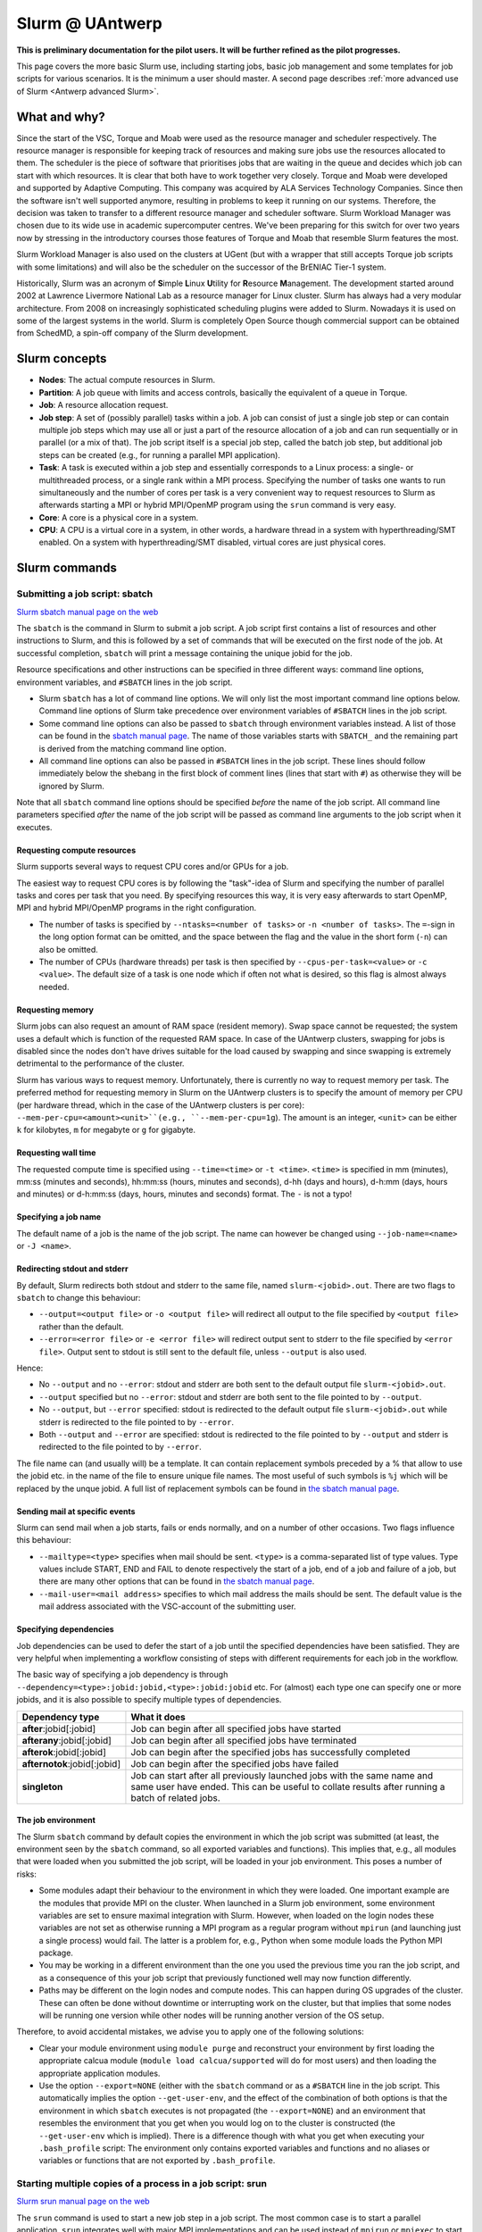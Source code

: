 .. _Antwerp Slurm:

Slurm @ UAntwerp
================

**This is preliminary documentation for the pilot users. It will be further refined as the pilot progresses.**

This page covers the more basic Slurm use, including starting jobs, basic job management
and some templates for job scripts for various scenarios. It is the minimum a user should
master. A second page describes :ref:`more advanced use of Slurm <Antwerp advanced Slurm>`.

What and why?
-------------

Since the start of the VSC, Torque and Moab were used as the resource manager and scheduler
respectively. The resource manager is responsible for keeping track of resources and making
sure jobs use the resources allocated to them. The scheduler is the piece of software that
prioritises jobs that are waiting in the queue and decides which job can start with which
resources. It is clear that both have to work together very closely. Torque and Moab were
developed and supported by Adaptive Computing. This company was acquired by ALA Services 
Technology Companies. Since then the software isn't well supported anymore, resulting in
problems to keep it running on our systems. 
Therefore, the decision was taken to transfer to a different resource manager and scheduler
software. Slurm Workload Manager was chosen due to its wide use in academic supercomputer
centres. We've been preparing for this switch for over two years now by stressing in the
introductory courses those features of Torque and Moab that resemble Slurm features
the most.

Slurm Workload Manager is also used on the clusters at UGent (but with a wrapper that still
accepts Torque job scripts with some limitations) and will also be the scheduler on the
successor of the BrENIAC Tier-1 system.

Historically, Slurm was an acronym of **S**\imple **L**\inux **U**\tility for 
**R**\esource **M**\anagement. The development started around 2002 at Lawrence Livermore
National Lab as a resource manager for Linux cluster. Slurm has always had a very modular
architecture. From 2008 on increasingly sophisticated scheduling plugins were added
to Slurm. Nowadays it is used on some of the largest systems in the world. Slurm is
completely Open Source though commercial support can be obtained from SchedMD, a
spin-off company of the Slurm development.


Slurm concepts
--------------

* **Nodes**: The actual compute resources in Slurm.
* **Partition**: A job queue with limits and access controls, basically the equivalent
  of a queue in Torque.
* **Job**: A resource allocation request.
* **Job step**: A set of (possibly parallel) tasks within a job. A job can consist of
  just a single job step or can contain multiple job steps which may use all or just
  a part of the resource allocation of a job and can run sequentially or in parallel
  (or a mix of that). The job script itself is a special job step, called the batch
  job step, but additional job
  steps can be created (e.g., for running a parallel MPI application).
* **Task**: A task is executed within a job step and essentially corresponds to a 
  Linux process: a single- or multithreaded process, or a single rank within a MPI
  process. Specifying the number of tasks one wants to run simultaneously and the 
  number of cores per task is a very convenient way to request resources to Slurm
  as afterwards starting a MPI or hybrid MPI/OpenMP program using the ``srun``
  command is very easy.
* **Core**: A core is a physical core in a system.
* **CPU**: A CPU is a virtual core in a system, in other words, a hardware thread
  in a system with hyperthreading/SMT enabled. On a system with hyperthreading/SMT
  disabled, virtual cores are just physical cores.


Slurm commands
--------------


Submitting a job script: sbatch
~~~~~~~~~~~~~~~~~~~~~~~~~~~~~~~

`Slurm sbatch manual page on the web <https://slurm.schedmd.com/sbatch.html>`_ 

The ``sbatch`` is the command in Slurm to submit a job script.
A job script first contains a list of resources and other instructions to
Slurm, and this is followed by a set of commands that will be executed on the
first node of the job. At successful completion, ``sbatch`` will print a message
containing the unique jobid for the job.

Resource specifications and other instructions can be specified in three 
different ways: command line options, environment variables, and ``#SBATCH``
lines in the job script.

* Slurm ``sbatch`` has a lot of command line options. We will only list the
  most important command line options below. Command line options of Slurm
  take precedence over environment variables of ``#SBATCH`` lines in the
  job script.
* Some command line options can also be passed to ``sbatch`` through environment
  variables instead. A list of those can be found in the 
  `sbatch manual page <https://slurm.schedmd.com/sbatch.html>`_. The name of those
  variables starts with ``SBATCH_`` and the remaining part is derived from the
  matching command line option.
* All command line options can also be passed in ``#SBATCH`` lines in the job script.
  These lines should follow immediately below the shebang in the first block of 
  comment lines (lines that start with ``#``) as otherwise they will
  be ignored by Slurm.
  
Note that all ``sbatch`` command line options should be specified 
*before* the name of the job script. All command line parameters specified
*after* the name of the job script will be passed as command line arguments
to the job script when it executes.

Requesting compute resources
""""""""""""""""""""""""""""

Slurm supports several ways to request CPU cores and/or GPUs for a job. 

The easiest way to request CPU cores is by following the "task"-idea
of Slurm and specifying the number of parallel tasks and cores per task
that you need. By specifying resources this way, it is very easy afterwards
to start OpenMP, MPI and hybrid MPI/OpenMP programs in the right configuration.

* The number of tasks is specified by ``--ntasks=<number of tasks>`` or 
  ``-n <number of tasks>``. The ``=``-sign in the long option format can
  be omitted, and the space between the flag and the value in the short form
  (``-n``) can also be omitted.
* The number of CPUs (hardware threads) per task is then specified by
  ``--cpus-per-task=<value>`` or ``-c <value>``. The default size of a task
  is one node which if often not what is desired, so this flag is almost always
  needed.

Requesting memory
"""""""""""""""""

Slurm jobs can also request an amount of RAM space (resident memory). Swap space 
cannot be requested; the system uses a default which is function of the 
requested RAM space. In case of the UAntwerp clusters, swapping for jobs is
disabled since the nodes don't have drives suitable for the load caused by
swapping and since swapping is extremely detrimental to the performance of
the cluster.

Slurm has various ways to request memory. Unfortunately, there is currently no
way to request memory per task. The preferred method for requesting memory in
Slurm on the UAntwerp clusters is to specify the amount of memory per CPU (per
hardware thread, which in the case of the UAntwerp clusters is per core):
``--mem-per-cpu=<amount><unit>``(e.g., ``--mem-per-cpu=1g``). The amount is an
integer, ``<unit>`` can be either ``k`` for kilobytes, ``m`` for megabyte or
``g`` for gigabyte.

Requesting wall time
""""""""""""""""""""

The requested compute time is specified using ``--time=<time>`` or ``-t <time>``.
``<time>`` is specified in mm (minutes), mm\:ss (minutes and seconds), hh\:mm\:ss
(hours, minutes and seconds), d-hh (days and hours), d-h\:mm (days, hours and minutes)
or d-h\:mm\:ss (days, hours, minutes and seconds) format. The ``-`` is not a typo!

Specifying a job name
"""""""""""""""""""""

The default name of a job is the name of the job script. The name can however be changed 
using ``--job-name=<name>`` or ``-J <name>``. 

Redirecting stdout and stderr
"""""""""""""""""""""""""""""

By default, Slurm redirects both stdout and stderr to the same file, named ``slurm-<jobid>.out``. 
There are two flags to ``sbatch`` to change this behaviour:

* ``--output=<output file>`` or ``-o <output file>`` will redirect all output to the file 
  specified by ``<output file>`` rather than the default.
* ``--error=<error file>`` or ``-e <error file>`` will redirect output sent to stderr to 
  the file specified by ``<error file>``. Output sent to stdout is still sent to the default
  file, unless ``--output`` is also used.

Hence:

* No ``--output`` and no ``--error``: stdout and stderr are both sent to the default output
  file ``slurm-<jobid>.out``.
* ``--output`` specified but no ``--error``: stdout and stderr are both sent to the file
  pointed to by ``--output``.
* No ``--output``, but ``--error`` specified: stdout is redirected to the default output file
  ``slurm-<jobid>.out`` while stderr is redirected to the file pointed to by ``--error``.
* Both ``--output`` and ``--error`` are specified: stdout is redirected to the file pointed to
  by ``--output`` and stderr is redirected to the file pointed to by ``--error``.
  
The file name can (and usually will) be a template. It can contain replacement symbols preceded 
by a % that allow to use the jobid etc. in the name of the file to ensure unique file names. 
The most useful of such symbols is ``%j`` which will be replaced by the unque jobid.
A full list of replacement symbols can be found in 
`the sbatch manual page <https://slurm.schedmd.com/sbatch.html>`_.

Sending mail at specific events
"""""""""""""""""""""""""""""""

Slurm can send mail when a job starts, fails or ends normally, and on a number of other occasions.
Two flags influence this behaviour:

* ``--mailtype=<type>`` specifies when mail should be sent. ``<type>`` is a comma-separated list
  of type values. Type values include START, END and FAIL to denote respectively the start of a 
  job, end of a job and failure of a job, but there are many other options that can be found in
  `the sbatch manual page <https://slurm.schedmd.com/sbatch.html>`_.
* ``--mail-user=<mail address>`` specifies to which mail address the mails should be sent. The
  default value is the mail address associated with the VSC-account of the submitting user.
  
Specifying dependencies
"""""""""""""""""""""""

Job dependencies can be used to defer the start of a job until the specified dependencies have been 
satisfied. They are very helpful when implementing a workflow consisting of steps with different
requirements for each job in the workflow.

The basic way of specifying a job dependency is through 
``--dependency=<type>:jobid:jobid,<type>:jobid:jobid``
etc. For (almost) each type one can specify one or more jobids, and it is also possible
to specify multiple types of dependencies.

============================  =====================
Dependency type               What it does
============================  =====================
**after**:jobid[:jobid]       Job can begin after all specified jobs have started
**afterany**:jobid[:jobid]    Job can begin after all specified jobs have terminated
**afterok**:jobid[:jobid]     Job can begin after the specified jobs has successfully completed
**afternotok**:jobid[:jobid]  Job can begin after the specified jobs have failed
**singleton**                 Job can start after all previously launched jobs with the same name and same user have ended.
                              This can be useful to collate results after running a batch of related jobs.
============================  =====================


The job environment
"""""""""""""""""""

The Slurm ``sbatch`` command by default copies the environment in which the job script was submitted
(at least, the environment seen by the ``sbatch`` command, so all exported variables and functions).
This implies that, e.g., all modules that were loaded when you submitted the job script, will
be loaded in your job environment. This poses a number of risks:

* Some modules adapt their behaviour to the environment in which they were loaded. 
  One important example are the modules that provide MPI on the cluster. When 
  launched in a Slurm job environment, some environment variables are set to
  ensure maximal integration with Slurm. However, when loaded on the login nodes
  these variables are not set as otherwise running a MPI program as a regular 
  program without ``mpirun`` (and launching just a single process) would fail.
  The latter is a problem for, e.g., Python when some module loads the Python 
  MPI package.
* You may be working in a different environment than the one you used the previous
  time you ran the job script, and as a consequence of this your job script that 
  previously functioned well may now function differently.
* Paths may be different on the login nodes and compute nodes. This can happen during
  OS upgrades of the cluster. These can often be done without downtime or interrupting
  work on the cluster, but that implies that some nodes will be running one version while
  other nodes will be running another version of the OS setup.

Therefore, to avoid accidental mistakes, we advise you to apply one of the following solutions:

* Clear your module environment using ``module purge`` and reconstruct your environment by first
  loading the appropriate calcua module (``module load calcua/supported`` will do for most users)
  and then loading the appropriate application modules.
* Use the option ``--export=NONE`` (either with the ``sbatch`` command or as a ``#SBATCH`` line 
  in the job script. This automatically implies the option ``--get-user-env``, and the effect of
  the combination of both options is that the environment in which ``sbatch`` executes is not
  propagated (the ``--export=NONE``) and an environment that resembles the environment that you 
  get when you would log on to the cluster is constructed (the ``--get-user-env`` which is 
  implied). There is a difference though with what you get when executing your
  ``.bash_profile`` script: The environment only contains exported variables and functions and
  no aliases or variables or functions that are not exported by ``.bash_profile``.  


Starting multiple copies of a process in a job script: srun
~~~~~~~~~~~~~~~~~~~~~~~~~~~~~~~~~~~~~~~~~~~~~~~~~~~~~~~~~~~

`Slurm srun manual page on the web <https://slurm.schedmd.com/srun.html>`_ 

The ``srun`` command is used to start a new job step in a job script. The most common case is
to start a parallel application. ``srun`` integrates well with major MPI implementations and 
can be used instead of ``mpirun`` or ``mpiexec`` to start a parallel MPI application. It then
takes your resource requests and allocated resources into account and does a very good job
of starting each MPI rank on the right set of cores even without having to use additional
command line options. Further down this section/page there are a couple of examples that
demonstrate the power of the ``srun`` command. The advantage of this way of working is that
all processes run under the strict control of Slurm, ensuring that if something goes wrong,
they are also cleaned up properly.

The ``srun`` command can also be used outside of a resource allocation, i.e., at the command
line of the login nodes, outside a job script or an allocation obtained with ``salloc`` (see 
further in the text). It will then first create the resource allocation before executing the
command given as an argument to ``srun``. One useful case which we discuss further down in this
text is to start an interactive session on a single node. Most of the command line options of 
``sbatch`` to specify the properties of the allocation can also be used with ``srun``. 

Just as ``sbatch``, ``srun`` will propagate the environment. When ``srun`` is used in
a job script to start a parallel application, this is also very sensible and desired
behaviour as it ensures the processes started with Slurm run in the right environment
created by the job script.


Managing jobs
~~~~~~~~~~~~~

Checking the queue
""""""""""""""""""

`Slurm squeue manual page on the web <https://slurm.schedmd.com/squeue.html>`_ 

The Slurm command to list jobs in the queue is ``squeue``. 

The basic command without options will show basic information about all your jobs in the queue.
There are a number of useful command line options though:
* The ``--log`` or ``-l`` flag adds some additional information. 
* ``-o <output format>`` or ``--format=<output format>`` allows you to specify 
  your custom output format that can show a lot more information. Likewise,
  ``-O <output format>`` or ``--Format=<output format>`` can show even more
  information but with a longer syntax for the output format. See the 
  `squeue manual page <https://slurm.schedmd.com/squeue.html>`_ for information
  on all format options.
* It is possible to show that information for only one or a selection of your
  jobs by using ``-j <job_id_list>``or ``--jobs=<job_id_list>``. 

The column "REASON" lists why a job is waiting for execution. It distinguishes between
30+ different reasons, way to much to discuss here, but some of the codes speak for
themselves.


Kill/delete a job
"""""""""""""""""

`Slurm scancel manual page on the web <https://slurm.schedmd.com/scancel.html>`_ 

The Slurm command to cancel a job is ``scancel``. In most cases, it takes only a 
single argument, the unique identifier of the job to cancel. 

For a job array (see below) it is also possible to cancel only some of the jobs in
the array by specifying the array elements as follows:

.. code:: bash
   
   scancel 20_[1-3]
   scancel 20_4 20_6

The first command would kill jobs 1, 2 and 3 in the job array with jobid 20,
the second command would kill jobs 4 and 6 of that job array.


Getting more information on a running job
"""""""""""""""""""""""""""""""""""""""""

`Slurm sstat manual page on the web <https://slurm.schedmd.com/sstat.html>`_ 

The ``sstat`` command displays information on running jobs. By default, without
any arguments, ``sstat`` will show you information on pertaining to CPU, Task, 
Node, Resident Set Size (RSS) and Virtual Memory (VM)
for all your running jobs. However, it is possible to specify a particular job
you want information about by specifying ``-j <jobid>`` or ``--jobs=<jobid>``.
It is possible to specify multiple jobs as a comma-separated list of jobids.
By default, it will only show information about the lowest job step running in 
a particular job unless ``--allsteps`` or ``-a`` is also specified.
It is also possible to request information on a specific job step of a job
by using ``<jobID.JobStep>``, i.e., add the number of the job step to the
jobid, separated by a dot.

To show additional information not shown by the default format, one can
specify a specific format using the ``-o``,  ``--format`` and ``--fields``
flags. We refer to the `manual page <https://slurm.schedmd.com/sstat.html>`_
for further information.


Getting information about a job after it finishes
"""""""""""""""""""""""""""""""""""""""""""""""""

`Slurm sacct manual page on the web <https://slurm.schedmd.com/sacct.html>`_ 

Whereas ``sstat`` is used to show near real-time information for running jobs,
``sacct`` shows the information as it is kept by Slurm in the job accounting
log/database. Hence it is particularly useful to show information about jobs 
that have finished already. It allows you to see how much CPU time, wall time, 
memory, etc. were used by the application. 

By default, ``sacct`` shows the jobid, job name, partition name, account name,
number of CPUs allocated to the job, the state of the job and the exit code
of completed jobs. For now there is no reason to be concerned about the
account name as we do not use accounting to control the amount of compute time
a user can use. Several options modify the format:

* ``--brief`` or ``-b`` shows only the jobid, state and exit ode.
* ``--long`` or ``-l`` shows an overwhelming amount of information, probably more than you
  want to know as a regular user.
* ``--format`` or ``-o`` can be used to specify your own output format. We refer 
  the the `manual page <https://slurm.schedmd.com/sacct.html>`_ for an overview of 
  possible fields and how to construct the format string.
  
By default, ``sacct`` will show information about jobs that have been running
since midnight. There are however a number of options to specify for which jobs 
you want to see information:

* ``--jobs=<jobIDs>`` or ``-j <jobIDs>`` with a comma-separated list of jobIDs (in
  the same format as for ``sstat``) will only show information on those jobs 
  (or job steps).
* ``--startime=<time>`` or ``-S <time>``: Show information about all jobs that 
  have been running since the indicated start time. There are four possible 
  formats for ``<time>``: HH:MM[:SS] [AM|PM], MMDD[YY] or MM/DD[/YY] or MM.DD[.YY],
  MM/DD[/YY]-HH:MM[:SS] and YYYY-MM-DD[THH:MM[:SS]] (where [] denotes an optional
  part).
* ``--endtime=<time>`` or ``-E <time>``: Show information about all jobs that 
  have been running before the indicated end time. By combining a start time and 
  end time it is possible to specify a window for the jobs.

 
Job types: Examples
-------------------

Shared memory job
~~~~~~~~~~~~~~~~~

Shared memory programs often need to be told how many threads they should use. 
Unfortunately, there is no standard way that works for all programs. Some programs
require an environment variable to be set, others have a parameter in the input file
and some interpreters (e.g., Matlab) require it to be set in the code being interpreted.

OpenMP is a popular technology for creating shared memory programs. Some OpenMP programs
will read the number of threads from the input file and then set it using OpenMP library functions.
But most OpenMP programs simply use the environment variable ``OMP_NUM_THREADS`` to
determine the number of threads that should be used. The following job script is an 
example of this. It assumes there is a program ``omp`` in the current directory 
compiled with the intel/2019b toolchain. It will be run on 10 cores.

.. code:: bash
   
   #!/bin/bash
   #
   #SBATCH --job-name=OpenMP-demo
   #SBATCH --ntasks=1 --cpus-per-task=10 --mem=2g
   #SBATCH --time=05:00
   
   # Build the environment
   module purge
   module load calcua/2020a
   module load intel/2020a
   
   # Set the number of threads
   export OMP_NUM_THREADS=$SLURM_CPUS_PER_TASK
   
   # Run the program
   ./omp
   
In fact, when using Intel OpenMP, not setting the variable ``OMP_NUM_THREADS``
seems to work fine also as the runtime seems to recognize Slurm and pick up
the right number of threads.
 
 
MPI program
~~~~~~~~~~~
 
Running distributed memory programs usually requires a program starter.
In the case of MPI programs, the usual way to start a program is through
the ``mpirun`` or ``mpiexec`` command. The major MPI implementations will
recognize Slurm (sometimes with the help of some environment variables)
and work with Slurm to start the MPI processes on the correct cores
and under the control of the resource manager (so that they are cleaned
up properly if things go wrong). 
However, with several implementations, it is also possible to use the 
Slurm ``srun`` command to start the MPI processes. This is the case
for programs compiled with Intel MPI as the example below shows. The
example assumes there is a MPI program called ``mpi_hello`` in the current
directory compiled with Intel MPI.

.. code:: bash
   
   #!/bin/bash
   #
   #SBATCH --job-name=mpihello
   #SBATCH --ntasks=56 --cpus-per-task=1 --mem-per-cpu=512m
   #SBATCH --time=5:00
   
   # Build the environment
   module purge
   ml calcua/2020a
   ml intel/2020a
   
   # Run the MPI program
   srun ./mpi_hello

In the above case, 56 MPI ranks will be spawned, corresponding to two
nodes on a cluster with 28 cores per node.
 
 
Hybrid MPI/OpenMP program
~~~~~~~~~~~~~~~~~~~~~~~~~

Some programs are hybrids combining a distributed memory technology with a shared
memory technology. The idea is that shared memory doesn't scale beyond a single
node (and often not even to the level of a single node), while distributed 
memory programs that spawn a process per core may also suffer from too much memory
and communication overhead. Combining both can sometimes give better performance
for a given number of cores. Especially the combination of MPI and OpenMP is
popular. Such programs require a program starter and need the number of threads
to be set in one way or another. With many MPI implementations (and the ones
we use at the VSC), ``srun`` is an ideal program starter and will start the
hybrid MPI/OpenMP processes on the right sets of cores.
The example below assumes ``mpi_omp_hello`` is a program compiled with
the Intel toolchain that uses both MPI and OpenMP. It starts 8 processes
with 7 threads each, so it would occupy two nodes on a cluster with 28 cores
per node.

.. code:: bash
   
   #! /bin/bash
   #SBATCH --ntasks=8 --cpus-per-task=7 --mem-per-cpu=512m
   #SBATCH --time=5:00
   #SBATCH --job-name=hybrid-hello-test
   
   module purge
   module load calcua/supported
   module load intel/2020a

   # Set the number of threads per MPI rank
   export OMP_NUM_THREADS=$SLURM_CPUS_PER_TASK

   # Start the application
   srun ./mpi_omp_hello
 
As with shared memory programs, it turns out that setting OMP_NUM_THREADS is 
not needed most of the time when the Intel compilers were used for the application
as they pick up the correct number of threads from Slurm.

 
Job array
~~~~~~~~~

`Slurm manual page on job array <https://slurm.schedmd.com/job_array.html>`_

Slurm also supports job arrays. This is a mechanism to submit and manage a collection of
similar jobs simultaneously much more efficiently then when they are submitted as
many regular jobs. When submitting a job array, a range of index values is given.
The job script is then started for each of the index values and that value is
passed to the job through the ``SLURM_ARRAY_TASK_ID`` variable.

E.g., assume that there is a program called ``test_set`` in the current directory
that reads from an input file and writes to an output file, and assume that we want
run this for a set of input files named ``input_1.dat`` to ``input_100.dat``, writing
the output to ``output_1.dat`` till ``output_100.dat``. The job script would look like:

.. code:: bash
   
   #!/bin/bash -l
   
   #SBATCH --ntasks=1 --cpus-per-task=1
   #SBATCH --mem-per-cpu=512M
   #SBATCH --time 15:00
   
   INPUT_FILE="input_${SLURM_ARRAY_TASK_ID}.dat"
   OUTPUT_FILE="output_${SLURM_ARRAY_TASK_ID}.dat"
   
   ./test_set ${SLURM_ARRAY_TASK_ID} -input ${INPUT_FILE}  -output ${OUTPUT_FILE}
   
Assume the filename of the script is ``job_array.slurm``, then it would be
submitted using

.. code:: bash

   sbatch --array=1-100 job_array.slurm

Within the VSC, the package ``atools`` was developed to ease management of job arrays
and to start programs using parameter values stored in a CSV file that can be generated
easily using a spreadsheet program. On the UAntwerp clusters, the most recent version of
the package is available as the module ``atools/slurm``. 
For information on how to use atools, we refer to the 
`atools documentation on ReadTheDocs <https://atools.readthedocs.io/en/latest/>`_.

Workflow through job dependencies
~~~~~~~~~~~~~~~~~~~~~~~~~~~~~~~~~

Consider the following example

* We run a simulation to compute a first solution.
* After the simulation, we add two different sized perturbations to the solution and 
  run again from these perturbed states.
  
Of course, one could try to do all three simulations in a single job script, but that is
not a good idea for various reasons.

* Longer-running jobs may have a lower priority in the scheduler
* When there is a failure halfway the job, it may take some puzzling to figure out which
  parts have to run again and to adapt the job script to that.
* As the simulations from the perturbed state are independent of each other, it is possible
  to run them in parallel rather then sequentially.
  
On the other hand, first launching the simulation that computes the first solution, then
waiting until that job has finished and only then launching two jobs, one for each perturbation,
isn't a very handy solution either.

Two elements can be combined to do this in a handier way, submitting all jobs simultaneously:
* As environment variables are passed to the job script, they can be used to influence the 
  behaviour of a job script. In our example, they could be used to specify the size of the 
  perturbation to apply so that both jobs that run from a perturbed state can be submitted using
  the same job script.
* Dependency specifications can then be used to ensure that the jobs that run from a perturbed
  state do not start before the first simulation has successfully completed.

Assume that we have two job scripts:
* ``job_first.slurm`` is a job script that computes the first solution.
* ``job_Depend.slurm`` is a job script to compute a solution from a perturbed initial state.
  It uses the environment variable ``perturbation_size`` to determine the perturbation to 
  apply.

A little annoyance of the ``sbatch`` command is that it does not simply print the
jobid, but prints some text that contains the jobid. However, even that can
be circumvented to automate the launch of the three jobs:

.. code:: bash

    first=$(sbatch --job-name job_leader job_first.slurm | awk '{print $(NF)}')
    perturbation_size='0.05' sbatch --job-name job_pert_0_05 --dependency=afterok:$first job_depend.slurm
    perturbation_size='0.1'  sbatch --job-name job_pert_0_1  --dependency=afterok:$first job_depend.slurm

In the first command, we send the output of ``sbatch`` to awk, and this ``awk`` command will
print the last word of the text which happens to be the jobid. 

Interactive job
~~~~~~~~~~~~~~~

Starting an interactive job in Slurm is a bit more cumbersome then it was with 
Torque. We do need to distinguish between two scenarios:
1. A request for a number of cores on a single node
2. Requests that involve multiple nodes, e.g., to test an MPI program.

Simple request, cores on a single node
""""""""""""""""""""""""""""""""""""""

This kind of requests can be done easily by using ``srun`` on the command line of
one of the login nodes. E.g.,

.. code:: bash

   srun --nodes=1 --cpus-per-task=10 --time=10:00 --mem=4G --pty bash 
  
or briefly

.. code:: bash

   srun -N1 -c10 -t10 --mem=4G --pty bash 

will start a bash shell on a compute node and allocate 10 cores and 4 GB of memory
to that session. The maximum wall time of the job is set to 10 minutes.

Requesting cores on multiple nodes
""""""""""""""""""""""""""""""""""

Using multiple nodes in an interactive job is a two-step process. 
First a Slurm *job* is created using ``salloc``. This command takes most of the
same parameters as ``sbatch``. 

.. code:: bash

   salloc --nodes=2 --cpus-per-task=20 --time=10:00 --mem=4G bash
   
or briefly

.. code:: bash

   salloc -N2 -c20 -t10 --mem=4G bash

will make an allocation for 2 nodes with 20 cores each. It will then start
``bash``. However, ``bash`` will not run on one of the nodes allocated to the
job, but on the node where you executed the ``salloc`` command (which would
typically be a login node). 

In that shell you can then create *job steps* using ``srun`` in the same way
as you would do in a batch script using ``srun``. E.g.,

.. code:: bash

   srun -l hostname
   
will execute the ``hostname`` command on both nodes of the allocation.

  








 
